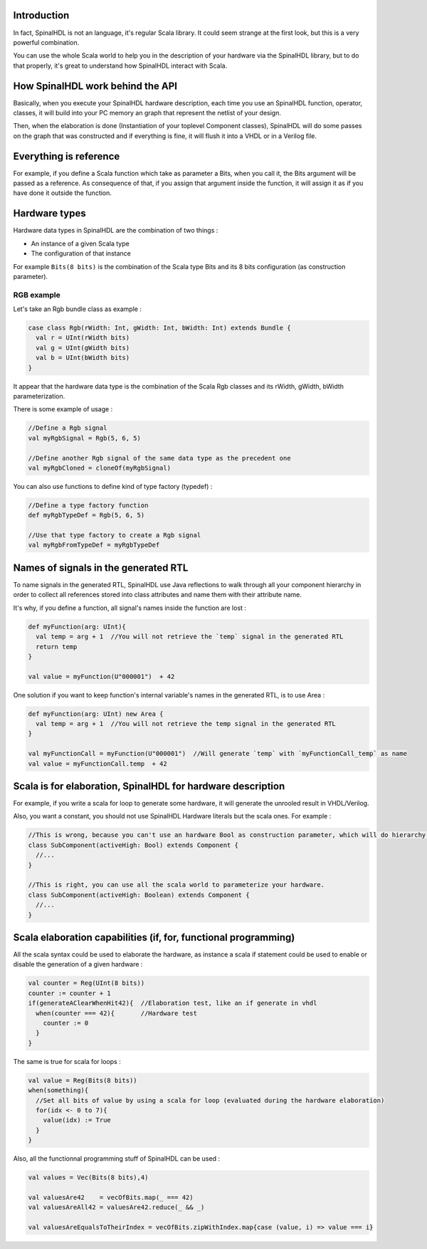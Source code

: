 
Introduction
------------

In fact, SpinalHDL is not an language, it's regular Scala library. It could seem strange at the first look, but this is a very powerful combination.

You can use the whole Scala world to help you in the description of your hardware via the SpinalHDL library, but to do that properly, it's great to understand how SpinalHDL interact with Scala.

How SpinalHDL work behind the API
---------------------------------

Basically, when you execute your SpinalHDL hardware description, each time you use an SpinalHDL function, operator, classes, it will build into your PC memory an graph that represent the netlist of your design.

Then, when the elaboration is done (Instantiation of your toplevel Component classes), SpinalHDL will do some passes on the graph that was constructed and if everything is fine, it will flush it into a VHDL or in a Verilog file.

Everything is reference
-----------------------

For example, if you define a Scala function which take as parameter a Bits, when you call it, the Bits argument will be passed as a reference. As consequence of that, if you assign that argument inside the function, it will assign it as if you have done it outside the function.

Hardware types
--------------

Hardware data types in SpinalHDL are the combination of two things :


* An instance of a given Scala type
* The configuration of that instance

For example ``Bits(8 bits)`` is the combination of the Scala type Bits and its 8 bits configuration (as construction parameter).

RGB example
^^^^^^^^^^^

Let's take an Rgb bundle class as example :

.. code-block:: scala

   case class Rgb(rWidth: Int, gWidth: Int, bWidth: Int) extends Bundle {
     val r = UInt(rWidth bits)
     val g = UInt(gWidth bits)
     val b = UInt(bWidth bits)
   }

It appear that the hardware data type is the combination of the Scala Rgb classes and its rWidth, gWidth, bWidth parameterization.

There is some example of usage :

.. code-block:: scala

   //Define a Rgb signal
   val myRgbSignal = Rgb(5, 6, 5)               

   //Define another Rgb signal of the same data type as the precedent one
   val myRgbCloned = cloneOf(myRgbSignal)

You can also use functions to define kind of type factory (typedef) :

.. code-block:: scala

   //Define a type factory function
   def myRgbTypeDef = Rgb(5, 6, 5)

   //Use that type factory to create a Rgb signal
   val myRgbFromTypeDef = myRgbTypeDef

Names of signals in the generated RTL
-------------------------------------

To name signals in the generated RTL, SpinalHDL use Java reflections to walk through all your component hierarchy in order to collect all references stored into class attributes and name them with their attribute name.

It's why, if you define a function, all signal's names inside the function are lost :

.. code-block:: scala

   def myFunction(arg: UInt){
     val temp = arg + 1  //You will not retrieve the `temp` signal in the generated RTL
     return temp
   }

   val value = myFunction(U"000001")  + 42

One solution if you want to keep function's internal variable's names in the generated RTL, is to use Area :

.. code-block:: scala

   def myFunction(arg: UInt) new Area {
     val temp = arg + 1  //You will not retrieve the temp signal in the generated RTL
   }

   val myFunctionCall = myFunction(U"000001")  //Will generate `temp` with `myFunctionCall_temp` as name
   val value = myFunctionCall.temp  + 42

Scala is for elaboration, SpinalHDL for hardware description
------------------------------------------------------------

For example, if you write a scala for loop to generate some hardware, it will generate the unrooled result in VHDL/Verilog.

Also, you want a constant, you should not use SpinalHDL Hardware literals but the scala ones. For example :

.. code-block:: scala

   //This is wrong, because you can't use an hardware Bool as construction parameter, which will do hierarchy violations.
   class SubComponent(activeHigh: Bool) extends Component { 
     //...
   }

   //This is right, you can use all the scala world to parameterize your hardware.
   class SubComponent(activeHigh: Boolean) extends Component {
     //...
   }

Scala elaboration capabilities (if, for, functional programming)
----------------------------------------------------------------

All the scala syntax could be used to elaborate the hardware, as instance a scala if statement could be used to enable or disable the generation of a given hardware :

.. code-block:: scala

   val counter = Reg(UInt(8 bits))
   counter := counter + 1
   if(generateAClearWhenHit42){  //Elaboration test, like an if generate in vhdl
     when(counter === 42){       //Hardware test
       counter := 0
     }
   }

The same is true for scala for loops :

.. code-block:: scala

   val value = Reg(Bits(8 bits))
   when(something){
     //Set all bits of value by using a scala for loop (evaluated during the hardware elaboration)
     for(idx <- 0 to 7){
       value(idx) := True
     }
   }

Also, all the functionnal programming stuff of SpinalHDL can be used :

.. code-block:: scala

   val values = Vec(Bits(8 bits),4)

   val valuesAre42    = vecOfBits.map(_ === 42)
   val valuesAreAll42 = valuesAre42.reduce(_ && _)

   val valuesAreEqualsToTheirIndex = vecOfBits.zipWithIndex.map{case (value, i) => value === i}
